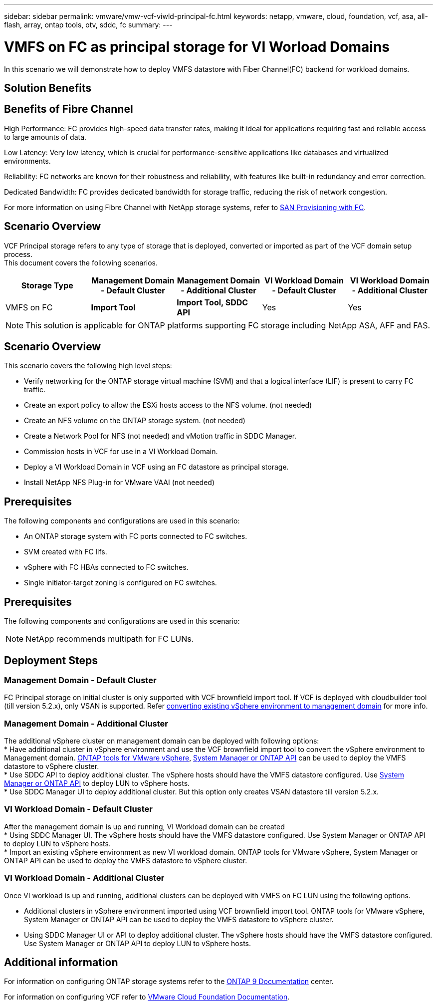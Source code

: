 ---
sidebar: sidebar
permalink: vmware/vmw-vcf-viwld-principal-fc.html
keywords: netapp, vmware, cloud, foundation, vcf, asa, all-flash, array, ontap tools, otv, sddc, fc
summary:
---

= VMFS on FC as principal storage for VI Worload Domains
:hardbreaks:
:nofooter:
:icons: font
:linkattrs:
:imagesdir: ../media/

[.lead]
In this scenario we will demonstrate how to deploy VMFS datastore with Fiber Channel(FC) backend for workload domains.

== Solution Benefits 


== Benefits of Fibre Channel

High Performance: FC provides high-speed data transfer rates, making it ideal for applications requiring fast and reliable access to large amounts of data.

Low Latency: Very low latency, which is crucial for performance-sensitive applications like databases and virtualized environments.

Reliability: FC networks are known for their robustness and reliability, with features like built-in redundancy and error correction.

Dedicated Bandwidth: FC provides dedicated bandwidth for storage traffic, reducing the risk of network congestion.

For more information on using Fibre Channel with NetApp storage systems, refer to https://docs.netapp.com/us-en/ontap/san-admin/san-provisioning-fc-concept.html[SAN Provisioning with FC].

== Scenario Overview

VCF Principal storage refers to any type of storage that is deployed, converted or imported as part of the VCF domain setup process.
This document covers the following scenarios.
[width=100%,cols="20% 20% 20% 20% 20%", frame=all, grid=all, options="header"]
|===
| Storage Type | Management Domain - Default Cluster | Management Domain - Additional Cluster | VI Workload Domain - Default Cluster | VI Workload Domain - Additional Cluster
| VMFS on FC | *Import Tool* | *Import Tool, SDDC API* | Yes | Yes
|===

[NOTE]
This solution is applicable for ONTAP platforms supporting FC storage including NetApp ASA, AFF and FAS.

== Scenario Overview

This scenario covers the following high level steps:

* Verify networking for the ONTAP storage virtual machine (SVM) and that a logical interface (LIF) is present to carry FC traffic.
* Create an export policy to allow the ESXi hosts access to the NFS volume. (not needed)
* Create an NFS volume on the ONTAP storage system. (not needed)
* Create a Network Pool for NFS (not needed) and vMotion traffic in SDDC Manager. 
* Commission hosts in VCF for use in a VI Workload Domain.
* Deploy a VI Workload Domain in VCF using an FC datastore as principal storage.
* Install NetApp NFS Plug-in for VMware VAAI (not needed)



== Prerequisites
The following components and configurations are used in this scenario:

* An ONTAP storage system with FC ports connected to FC switches.
* SVM created with FC lifs.
* vSphere with FC HBAs connected to FC switches.
* Single initiator-target zoning is configured on FC switches.

 

== Prerequisites
The following components and configurations are used in this scenario:

[NOTE]
NetApp recommends multipath for FC LUNs. 



== Deployment Steps

=== Management Domain - Default Cluster

FC Principal storage on initial cluster is only supported with VCF brownfield import tool. If VCF is deployed with cloudbuilder tool (till version 5.2.x), only VSAN is supported. Refer https://techdocs.broadcom.com/us/en/vmware-cis/vcf/vcf-5-2-and-earlier/5-2/map-for-administering-vcf-5-2/importing-existing-vsphere-environments-admin/convert-or-import-a-vsphere-environment-into-vmware-cloud-foundation-admin.html[converting existing vSphere environment to management domain] for more info.

=== Management Domain - Additional Cluster

The additional vSphere cluster on management domain can be deployed with following options:
* Have additional cluster in vSphere environment and use the VCF brownfield import tool to convert the vSphere environment to Management domain. https://docs.netapp.com/us-en/ontap-tools-vmware-vsphere-10/configure/create-vvols-datastore.html[ONTAP tools for VMware vSphere], https://docs.netapp.com/us-en/ontap/san-admin/provision-storage.html[System Manager or ONTAP API] can be used to deploy the VMFS datastore to vSphere cluster.
* Use SDDC API to deploy additional cluster. The vSphere hosts should have the VMFS datastore configured. Use https://docs.netapp.com/us-en/ontap/san-admin/provision-storage.html[System Manager or ONTAP API] to deploy LUN to vSphere hosts.
* Use SDDC Manager UI to deploy additional cluster. But this option only creates VSAN datastore till version 5.2.x.

=== VI Workload Domain - Default Cluster

After the management domain is up and running, VI Workload domain can be created 
* Using SDDC Manager UI. The vSphere hosts should have the VMFS datastore configured. Use System Manager or ONTAP API to deploy LUN to vSphere hosts.
* Import an existing vSphere environment as new VI workload domain. ONTAP tools for VMware vSphere, System Manager or ONTAP API can be used to deploy the VMFS datastore to vSphere cluster.

=== VI Workload Domain - Additional Cluster

Once VI workload is up and running, additional clusters can be deployed with VMFS on FC LUN using the following options.

* Additional clusters in vSphere environment imported using VCF brownfield import tool. ONTAP tools for VMware vSphere, System Manager or ONTAP API can be used to deploy the VMFS datastore to vSphere cluster.
* Using SDDC Manager UI or API to deploy additional cluster. The vSphere hosts should have the VMFS datastore configured. Use System Manager or ONTAP API to deploy LUN to vSphere hosts.

== Additional information

For information on configuring ONTAP storage systems refer to the link:https://docs.netapp.com/us-en/ontap[ONTAP 9 Documentation] center.

For information on configuring VCF refer to link:https://techdocs.broadcom.com/us/en/vmware-cis/vcf/vcf-5-2-and-earlier/5-2.html[VMware Cloud Foundation Documentation].

